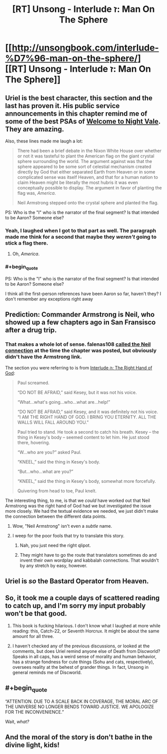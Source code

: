#+TITLE: [RT] Unsong - Interlude ז: Man On The Sphere

* [[http://unsongbook.com/interlude-%D7%96-man-on-the-sphere/][[RT] Unsong - Interlude ז: Man On The Sphere]]
:PROPERTIES:
:Author: gamarad
:Score: 44
:DateUnix: 1461155743.0
:END:

** Uriel is the best character, this section and the last has proven it. His public service announcements in this chapter remind me of some of the best PSAs of [[http://www.welcometonightvale.com/][Welcome to Night Vale]]. They are amazing.

Also, these lines made me laugh a lot:

#+begin_quote
  There had been a brief debate in the Nixon White House over whether or not it was tasteful to plant the American flag on the giant crystal sphere surrounding the world. The argument against was that the sphere appeared to be some sort of celestial mechanism created directly by God that either separated Earth from Heaven or in some complicated sense was itself Heaven, and that for a human nation to claim Heaven might be literally the most hubris it was even conceptually possible to display. The argument in favor of planting the flag was, /America/.

  Neil Armstrong stepped onto the crystal sphere and planted the flag.
#+end_quote

PS: Who is the "I" who is the narrator of the final segment? Is that intended to be Aaron? Someone else?
:PROPERTIES:
:Author: Escapement
:Score: 16
:DateUnix: 1461157969.0
:END:

*** Yeah, I laughed when I got to that part as well. The paragraph made me think for a second that maybe they /weren't/ going to stick a flag there.
:PROPERTIES:
:Author: themousehunter
:Score: 5
:DateUnix: 1461160867.0
:END:

**** Oh, /America/.
:PROPERTIES:
:Author: Cariyaga
:Score: 5
:DateUnix: 1461166943.0
:END:


*** #+begin_quote
  PS: Who is the "I" who is the narrator of the final segment? Is that intended to be Aaron? Someone else?
#+end_quote

I think all the first-person references have been Aaron so far, haven't they? I don't remember any exceptions right away
:PROPERTIES:
:Author: 75thTrombone
:Score: 2
:DateUnix: 1461185745.0
:END:


** Prediction: Commander Armstrong is Neil, who showed up a few chapters ago in San Fransisco after a drug trip.
:PROPERTIES:
:Author: ulyssessword
:Score: 7
:DateUnix: 1461175650.0
:END:

*** That makes a whole lot of sense. falenas108 [[http://unsongbook.com/interlude-%d7%94-the-right-hand-of-god/#comment-2219][called the Neil connection]] at the time the chapter was posted, but obviously didn't have the Armstrong link.

The section you were referring to is from [[http://unsongbook.com/interlude-%D7%94-the-right-hand-of-god/][Interlude ה: The Right Hand of God]]:

#+begin_quote
  Paul screamed.

  “DO NOT BE AFRAID,” said Kesey, but it was not his voice.

  “What...what's going...who...what are...help!”

  “DO NOT BE AFRAID,” said Kesey, and it was definitely not his voice. “I AM THE RIGHT HAND OF GOD. I BRING YOU ETERNITY. ALL THE WALLS WILL FALL AROUND YOU.”

  Paul tried to stand. He took a second to catch his breath. Kesey -- the thing in Kesey's body -- seemed content to let him. He just stood there, hovering.

  “W...who are you?” asked Paul.

  “KNEEL,” said the thing in Kesey's body.

  “But...who...what are you?”

  “KNEEL,” said the thing in Kesey's body, somewhat more forcefully.

  Quivering from head to toe, Paul knelt.
#+end_quote

The interesting thing, to me, is that we /could/ have worked out that Neil Armstrong was the right hand of God had we but investigated the issue more closely. We had the textual evidence we needed, we just didn't make the connection between the different data points.
:PROPERTIES:
:Author: ZeroNihilist
:Score: 11
:DateUnix: 1461253603.0
:END:

**** Wow, "Neil Armstrong" isn't even a /subtle/ name.
:PROPERTIES:
:Author: LiteralHeadCannon
:Score: 8
:DateUnix: 1461253906.0
:END:


**** I weep for the poor fools that try to translate this story.
:PROPERTIES:
:Author: callmebrotherg
:Score: 6
:DateUnix: 1461306478.0
:END:

***** Nah, you just need the right qlipot.
:PROPERTIES:
:Score: 1
:DateUnix: 1461307265.0
:END:


***** They might have to go the route that translators sometimes do and invent their own wordplay and kabbalah connections. That wouldn't by any stretch by easy, however.
:PROPERTIES:
:Author: ZeroNihilist
:Score: 1
:DateUnix: 1461346185.0
:END:


** Uriel is /so/ the Bastard Operator from Heaven.
:PROPERTIES:
:Author: fubo
:Score: 7
:DateUnix: 1461162650.0
:END:


** So, it took me a couple days of scattered reading to catch up, and I'm sorry my input probably won't be that good.

1. This book is fucking hilarious. I don't know what I laughed at more while reading: this, Catch-22, or Seventh Horcrux. It might be about the same amount for all three.

2. I haven't checked any of the previous discussions, or looked at the comments, but does Uriel remind anyone else of Death from Discworld? Speaks in all caps, has a weird sense of morality and human behavior, has a strange fondness for cute things (Sohu and cats, respectively), oversees reality at the behest of grander things. In fact, Unsong in general reminds me of Discworld.
:PROPERTIES:
:Author: NeverSitFellowWombat
:Score: 2
:DateUnix: 1461349858.0
:END:


** #+begin_quote
  “ATTENTION. DUE TO A SCALE BACK IN COVERAGE, THE MORAL ARC OF THE UNIVERSE NO LONGER BENDS TOWARD JUSTICE. WE APOLOGIZE FOR THE INCONVENIENCE.”
#+end_quote

Wait, /what?/
:PROPERTIES:
:Author: MugaSofer
:Score: 2
:DateUnix: 1461478542.0
:END:


** And the moral of the story is don't bathe in the divine light, kids!
:PROPERTIES:
:Author: Frommerman
:Score: 1
:DateUnix: 1461213913.0
:END:
